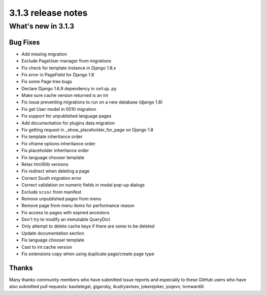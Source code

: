 .. _upgrade-to-3.1.3:

###################
3.1.3 release notes
###################

*******************
What's new in 3.1.3
*******************

Bug Fixes
=========

* Add missing migration
* Exclude PageUser manager from migrations
* Fix check for template instance in Django 1.8.x
* Fix error in PageField for Django 1.8
* Fix some Page tree bugs
* Declare Django 1.6.9 dependency in ``setup.py``
* Make sure cache version returned is an int
* Fix issue preventing migrations to run on a new database (django 1.8)
* Fix get User model in 0010 migration
* Fix support for unpublished language pages
* Add documentation for plugins data migration
* Fix getting request in _show_placeholder_for_page on Django 1.8
* Fix template inheritance order
* Fix xframe options inheritance order
* Fix placeholder inheritance order
* Fix language chooser template
* Relax html5lib versions
* Fix redirect when deleting a page
* Correct South migration error
* Correct validation on numeric fields in modal pop-up dialogs
* Exclude ``scssc`` from manifest
* Remove unpublished pages from menu
* Remove page from menu items for performance reason
* Fix access to pages with expired ancestors
* Don't try to modify an immutable QueryDict
* Only attempt to delete cache keys if there are some to be deleted
* Update documentation section
* Fix language chooser template
* Cast to int cache version
* Fix extensions copy when using duplicate page/create page type



Thanks
======

Many thanks community members who have submitted issue reports and especially to
these GitHub users who have also submitted pull requests: basilelegal, gigaroby, ikudryavtsev,
jokerejoker, josjevv, tomwardill.

